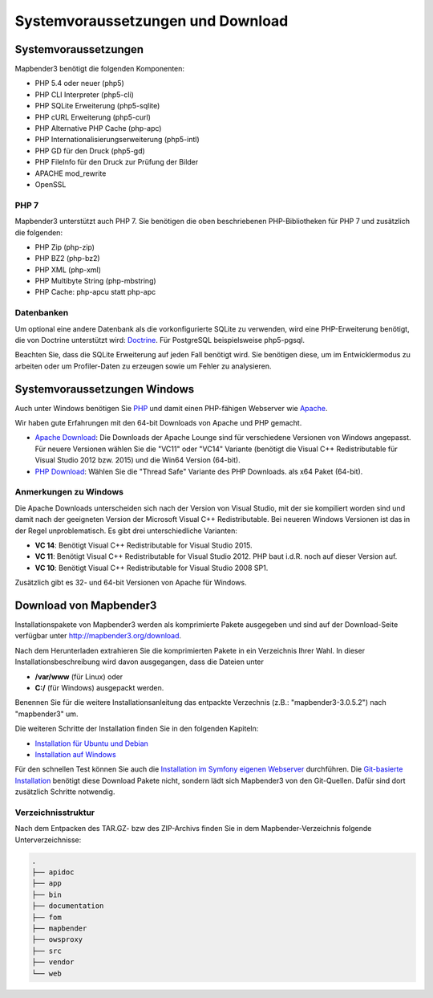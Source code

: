 .. _systemrequirements:

Systemvoraussetzungen und Download
##################################

Systemvoraussetzungen
*********************

Mapbender3 benötigt die folgenden Komponenten:

* PHP 5.4 oder neuer (php5) 
* PHP CLI Interpreter (php5-cli) 
* PHP SQLite Erweiterung (php5-sqlite) 
* PHP cURL Erweiterung (php5-curl) 
* PHP Alternative PHP Cache (php-apc)
* PHP Internationalisierungserweiterung (php5-intl)
* PHP GD für den Druck (php5-gd)
* PHP FileInfo für den Druck zur Prüfung der Bilder
* APACHE mod_rewrite
* OpenSSL


PHP 7
-----

Mapbender3 unterstützt auch PHP 7. Sie benötigen die oben beschriebenen PHP-Bibliotheken für PHP 7 und zusätzlich die folgenden:

* PHP Zip (php-zip)
* PHP BZ2 (php-bz2)
* PHP XML (php-xml)
* PHP Multibyte String (php-mbstring)
* PHP Cache: php-apcu statt php-apc


Datenbanken
-----------

Um optional eine andere Datenbank als die vorkonfigurierte SQLite zu verwenden, wird eine PHP-Erweiterung benötigt, die von Doctrine unterstützt wird: `Doctrine <http://www.doctrine-project.org/projects/dbal.html>`_. Für PostgreSQL beispielsweise php5-pgsql.

Beachten Sie, dass die SQLite Erweiterung auf jeden Fall benötigt wird. Sie benötigen diese, um im Entwicklermodus zu arbeiten oder um Profiler-Daten zu erzeugen sowie um Fehler zu analysieren.


Systemvoraussetzungen Windows
******************************

Auch unter Windows benötigen Sie `PHP <http://www.php.net/>`_ und damit einen PHP-fähigen Webserver wie `Apache <http://httpd.apache.org/>`_.

Wir haben gute Erfahrungen mit den 64-bit Downloads von Apache und PHP gemacht.

* `Apache Download <http://www.apachelounge.com/download/>`_: Die Downloads der Apache Lounge sind für verschiedene Versionen von Windows angepasst. Für neuere Versionen wählen Sie die "VC11" oder "VC14" Variante (benötigt die Visual C++ Redistributable für Visual Studio 2012 bzw. 2015) und die Win64 Version (64-bit).

* `PHP Download <http://windows.php.net/download#php-5.6>`_: Wählen Sie die "Thread Safe" Variante des PHP Downloads. als x64 Paket (64-bit).


Anmerkungen zu Windows
----------------------

Die Apache Downloads unterscheiden sich nach der Version von Visual Studio, mit der sie kompiliert worden sind und damit nach der geeigneten Version der Microsoft Visual C++ Redistributable. Bei neueren Windows Versionen ist das in der Regel unproblematisch. Es gibt drei unterschiedliche Varianten:

* **VC 14**: Benötigt Visual C++ Redistributable for Visual Studio 2015.
* **VC 11**: Benötigt Visual C++ Redistributable for Visual Studio 2012. PHP baut i.d.R. noch auf dieser Version auf.
* **VC 10**: Benötigt Visual C++ Redistributable for Visual Studio 2008 SP1.

Zusätzlich gibt es 32- und 64-bit Versionen von Apache für Windows. 



Download von Mapbender3
***********************

Installationspakete von Mapbender3 werden als komprimierte Pakete ausgegeben und sind auf der Download-Seite verfügbar unter http://mapbender3.org/download.

Nach dem Herunterladen extrahieren Sie die komprimierten Pakete in ein Verzeichnis Ihrer Wahl. In dieser Installationsbeschreibung wird davon ausgegangen, dass die Dateien unter

* **/var/www** (für Linux) oder
* **C:/** (für Windows) ausgepackt werden.

Benennen Sie für die weitere Installationsanleitung das entpackte Verzechnis (z.B.: "mapbender3-3.0.5.2") nach "mapbender3" um.

Die weiteren Schritte der Installation finden Sie in den folgenden Kapiteln:

* `Installation für Ubuntu und Debian <installation_ubuntu.html>`_
* `Installation auf Windows <installation_windows.html>`_

Für den schnellen Test können Sie auch die `Installation im Symfony eigenen Webserver <installation_symfony.html>`_ durchführen. Die `Git-basierte Installation <installation_git.html>`_ benötigt diese Download Pakete nicht, sondern lädt sich Mapbender3 von den Git-Quellen. Dafür sind dort zusätzlich Schritte notwendig.


Verzeichnisstruktur
-------------------

Nach dem Entpacken des TAR.GZ- bzw des ZIP-Archivs finden Sie in dem Mapbender-Verzeichnis folgende Unterverzeichnisse:

.. code-block:: bash
                
                .
                ├── apidoc
                ├── app
                ├── bin
                ├── documentation
                ├── fom
                ├── mapbender
                ├── owsproxy
                ├── src
                ├── vendor
                └── web

